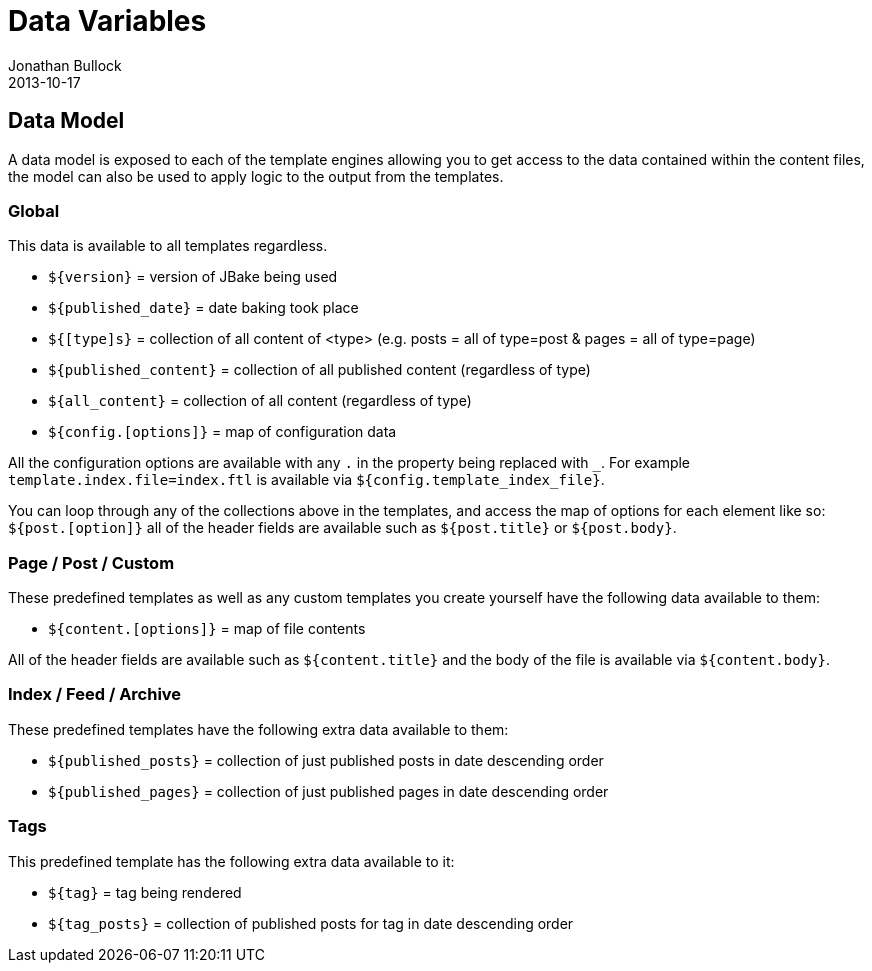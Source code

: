 = Data Variables
Jonathan Bullock
2013-10-17
:jbake-type: page
:jbake-tags: documentation
:jbake-status: published
:idprefix:

== Data Model

A data model is exposed to each of the template engines allowing you to get access to the data contained within 
the content files, the model can also be used to apply logic to the output from the templates.

=== Global

This data is available to all templates regardless.

- `${version}` = version of JBake being used
- `${published_date}` = date baking took place
- `${[type]s}` = collection of all content of <type> (e.g. posts = all of type=post & pages = all of type=page)
- `${published_content}` = collection of all published content (regardless of type)
- `${all_content}` = collection of all content (regardless of type)
- `${config.[options]}` = map of configuration data

All the configuration options are available with any `.` in the property being replaced with `_`.
For example `template.index.file=index.ftl` is available via `${config.template_index_file}`.

You can loop through any of the collections above in the templates, and access the map of options for each element like so: `${post.[option]}` 
all of the header fields are available such as `${post.title}` or `${post.body}`.

=== Page / Post / Custom

These predefined templates as well as any custom templates you create yourself have the following data available to them:

- `${content.[options]}` = map of file contents

All of the header fields are available such as `${content.title}` and the body of the file is available via `${content.body}`.

=== Index / Feed / Archive

These predefined templates have the following extra data available to them:

- `${published_posts}` = collection of just published posts in date descending order
- `${published_pages}` = collection of just published pages in date descending order

=== Tags

This predefined template has the following extra data available to it:

- `${tag}` = tag being rendered
- `${tag_posts}` = collection of published posts for tag in date descending order
